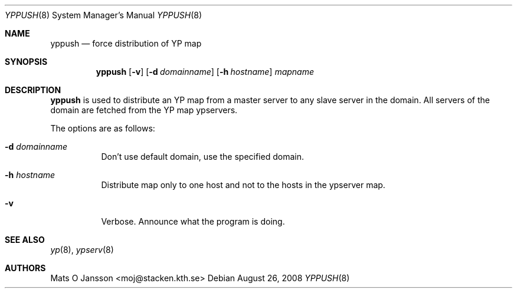 .\"
.\" Copyright (c) 1995 Mats O Jansson <moj@stacken.kth.se>
.\" All rights reserved.
.\"
.\" Redistribution and use in source and binary forms, with or without
.\" modification, are permitted provided that the following conditions
.\" are met:
.\" 1. Redistributions of source code must retain the above copyright
.\"    notice, this list of conditions and the following disclaimer.
.\" 2. Redistributions in binary form must reproduce the above copyright
.\"    notice, this list of conditions and the following disclaimer in the
.\"    documentation and/or other materials provided with the distribution.
.\"
.\" THIS SOFTWARE IS PROVIDED BY THE AUTHOR ``AS IS'' AND ANY EXPRESS
.\" OR IMPLIED WARRANTIES, INCLUDING, BUT NOT LIMITED TO, THE IMPLIED
.\" WARRANTIES OF MERCHANTABILITY AND FITNESS FOR A PARTICULAR PURPOSE
.\" ARE DISCLAIMED.  IN NO EVENT SHALL THE AUTHOR BE LIABLE FOR ANY
.\" DIRECT, INDIRECT, INCIDENTAL, SPECIAL, EXEMPLARY, OR CONSEQUENTIAL
.\" DAMAGES (INCLUDING, BUT NOT LIMITED TO, PROCUREMENT OF SUBSTITUTE GOODS
.\" OR SERVICES; LOSS OF USE, DATA, OR PROFITS; OR BUSINESS INTERRUPTION)
.\" HOWEVER CAUSED AND ON ANY THEORY OF LIABILITY, WHETHER IN CONTRACT, STRICT
.\" LIABILITY, OR TORT (INCLUDING NEGLIGENCE OR OTHERWISE) ARISING IN ANY WAY
.\" OUT OF THE USE OF THIS SOFTWARE, EVEN IF ADVISED OF THE POSSIBILITY OF
.\" SUCH DAMAGE.
.\"
.Dd $Mdocdate: August 26 2008 $
.Dt YPPUSH 8
.Os
.Sh NAME
.Nm yppush
.Nd force distribution of YP map
.Sh SYNOPSIS
.Nm yppush
.Op Fl v
.Op Fl d Ar domainname
.Op Fl h Ar hostname
.\" .Op Fl p Ar paralleljobs
.\" .Op Fl t Ar timeout
.Ar mapname
.Sh DESCRIPTION
.Nm yppush
is used to distribute an YP map from a master server to any
slave server in the domain.
All servers of the domain are fetched from the YP map ypservers.
.Pp
The options are as follows:
.Bl -tag -width Ds
.It Fl d Ar domainname
Don't use default domain, use the specified domain.
.It Fl h Ar hostname
Distribute map only to one host and not to the hosts in the ypserver map.
.\" .It Fl p Ar paralleljobs
.\"Set the number of parallel transfers.
.\".It Fl t Ar timeout
.\"Set the amount of time to elapse before a timeout is registered.
.It Fl v
Verbose.
Announce what the program is doing.
.El
.Sh SEE ALSO
.Xr yp 8 ,
.Xr ypserv 8
.Sh AUTHORS
.An Mats O Jansson Aq moj@stacken.kth.se
